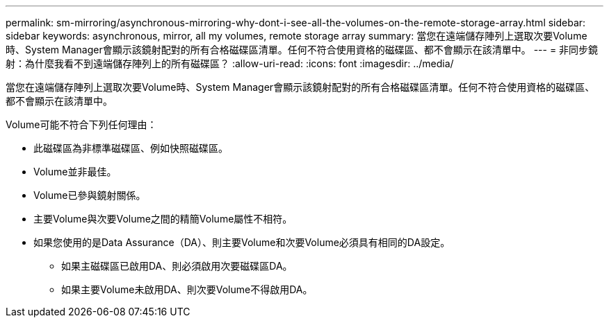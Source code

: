 ---
permalink: sm-mirroring/asynchronous-mirroring-why-dont-i-see-all-the-volumes-on-the-remote-storage-array.html 
sidebar: sidebar 
keywords: asynchronous, mirror, all my volumes, remote storage array 
summary: 當您在遠端儲存陣列上選取次要Volume時、System Manager會顯示該鏡射配對的所有合格磁碟區清單。任何不符合使用資格的磁碟區、都不會顯示在該清單中。 
---
= 非同步鏡射：為什麼我看不到遠端儲存陣列上的所有磁碟區？
:allow-uri-read: 
:icons: font
:imagesdir: ../media/


[role="lead"]
當您在遠端儲存陣列上選取次要Volume時、System Manager會顯示該鏡射配對的所有合格磁碟區清單。任何不符合使用資格的磁碟區、都不會顯示在該清單中。

Volume可能不符合下列任何理由：

* 此磁碟區為非標準磁碟區、例如快照磁碟區。
* Volume並非最佳。
* Volume已參與鏡射關係。
* 主要Volume與次要Volume之間的精簡Volume屬性不相符。
* 如果您使用的是Data Assurance（DA）、則主要Volume和次要Volume必須具有相同的DA設定。
+
** 如果主磁碟區已啟用DA、則必須啟用次要磁碟區DA。
** 如果主要Volume未啟用DA、則次要Volume不得啟用DA。



